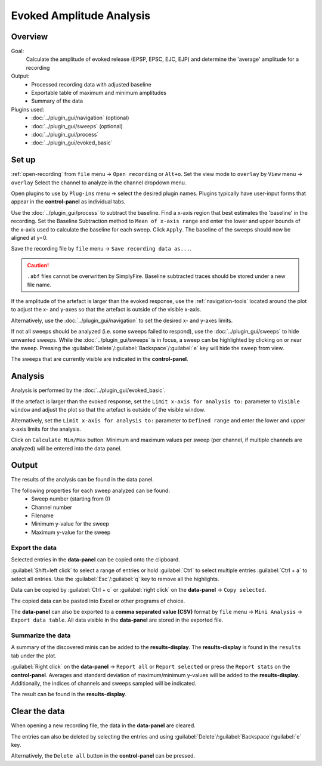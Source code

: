 Evoked Amplitude Analysis
==========================

Overview
---------
Goal:
  Calculate the amplitude of evoked release (EPSP, EPSC, EJC, EJP)
  and determine the 'average' amplitude for a recording

Output:
  * Processed recording data with adjusted baseline
  * Exportable table of maximum and minimum amplitudes
  * Summary of the data

Plugins used:
  * :doc:`../plugin_gui/navigation` (optional)
  * :doc:`../plugin_gui/sweeps` (optional)
  * :doc:`../plugin_gui/process`
  * :doc:`../plugin_gui/evoked_basic`


Set up
-------

:ref:`open-recording` from ``file`` menu -> ``Open recording`` or ``Alt+o``.
Set the view mode to ``overlay`` by ``View`` menu -> ``overlay``
Select the channel to analyze in the channel dropdown menu.

Open plugins to use by ``Plug-ins`` menu -> select the desired plugin names.
Plugins typically have user-input forms that appear in the **control-panel**
as individual tabs.

Use the :doc:`../plugin_gui/process` to subtract the baseline.
Find a x-axis region that best estimates the 'baseline' in the recording.
Set the Baseline Subtraction method to ``Mean of x-axis range`` and
enter the lower and upper bounds of the x-axis used to calculate the baseline
for each sweep.
Click ``Apply``.
The baseline of the sweeps should now be aligned at y=0.

Save the recording file by ``file`` menu -> ``Save recording data as...``.

.. Caution::
  ``.abf`` files cannot be overwritten by SimplyFire.
  Baseline subtracted traces should be stored under a new file name.

If the amplitude of the artefact is larger than the evoked response,
use the :ref:`navigation-tools` located around the plot to adjust
the x- and y-axes so that the artefact is outside of the visible x-axis.

Alternatively, use the :doc:`../plugin_gui/navigation` to set the desired x- and y-axes
limits.

If not all sweeps should be analyzed (i.e. some sweeps failed to respond),
use the :doc:`../plugin_gui/sweeps` to hide unwanted sweeps.
While the :doc:`../plugin_gui/sweeps` is in focus, a sweep can be highlighted
by clicking on or near the sweep.
Pressing the :guilabel:`Delete`/:guilabel:`Backspace`/:guilabel:`e`
key will hide the sweep from view.

The sweeps that are currently visible are indicated in the **control-panel**.

Analysis
----------

Analysis is performed by the :doc:`../plugin_gui/evoked_basic`.

If the artefact is larger than the evoked response, set the
``Limit x-axis for analysis to:`` parameter to ``Visible window`` and adjust
the plot so that the artefact is outside of the visible window.

Alternatively, set the ``Limit x-axis for analysis to:`` parameter to
``Defined range`` and enter the lower and upper x-axis limits for the analysis.

Click on ``Calculate Min/Max`` button.
Minimum and maximum values per sweep (per channel, if multiple channels are analyzed)
will be entered into the data panel.


Output
-----------

The results of the analysis can be found in the data panel.

The following properties for each sweep analyzed can be found:
  * Sweep number (starting from 0)
  * Channel number
  * Filename
  * Minimum y-value for the sweep
  * Maximum y-value for the sweep

Export the data
^^^^^^^^^^^^^^^^

Selected entries in the **data-panel** can be copied onto the
clipboard.

:guilabel:`Shift+left click` to select a range of entries
or hold :guilabel:`Ctrl` to select multiple entries
:guilabel:`Ctrl + a` to select all entries.
Use the :guilabel:`Esc`/:guilabel:`q` key to remove all the highlights.

Data can be copied by :guilabel:`Ctrl + c`
or :guilabel:`right click` on the **data-panel** -> ``Copy selected``.

The copied data can be pasted into Excel or other programs of choice.

The **data-panel** can also be exported to a **comma separated value (CSV)** format
by ``file`` menu -> ``Mini Analysis`` -> ``Export data table``. All data visible
in the **data-panel** are stored in the exported file.

Summarize the data
^^^^^^^^^^^^^^^^^^^^^^

A summary of the discovered minis can be added to the  **results-display**.
The **results-display** is found in the ``results`` tab under the plot.

:guilabel:`Right click` on the **data-panel** -> ``Report all`` or ``Report selected``
or press the ``Report stats`` on the **control-panel**. Averages and standard
deviation of maximum/minimum y-values will be added to the **results-display**.
Additionally, the indices of channels and sweeps sampled will be indicated.

The result can be found in the **results-display**.


Clear the data
-----------------
When opening a new recording file, the data in the **data-panel** are cleared.

The entries can also be deleted by selecting the entries and using
:guilabel:`Delete`/:guilabel:`Backspace`/:guilabel:`e` key.

Alternatively, the ``Delete all`` button in the **control-panel** can be pressed.
